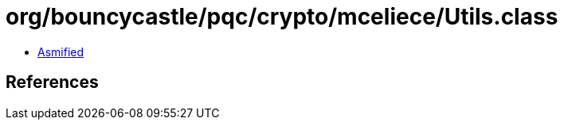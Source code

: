 = org/bouncycastle/pqc/crypto/mceliece/Utils.class

 - link:Utils-asmified.java[Asmified]

== References

